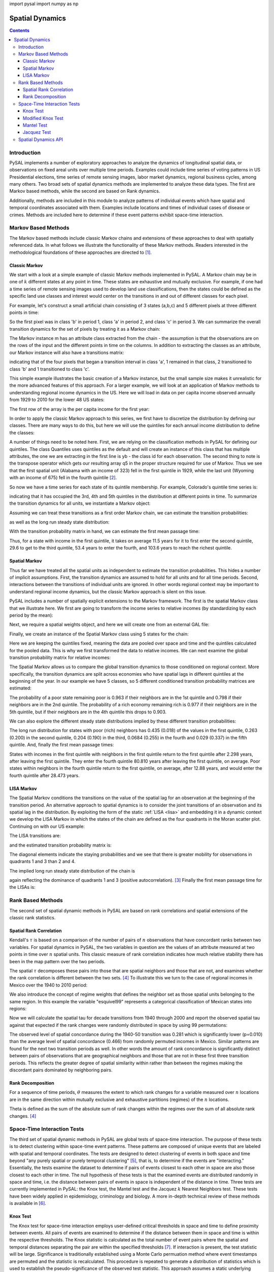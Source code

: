 .. testsetup:: *
        
import pysal
import numpy as np

################
Spatial Dynamics
################

.. contents::

Introduction
============

PySAL implements a number of exploratory approaches to analyze the 
dynamics of longitudinal spatial data, or observations on fixed areal 
units over multiple time periods. Examples could include time series 
of voting patterns in US Presidential elections, time series of remote 
sensing images, labor market dynamics, regional business cycles, among 
many others. Two broad sets of spatial dynamics methods are implemented 
to analyze these data types. The first are Markov based methods, while 
the second are based on Rank dynamics.

Additionally, methods are included in this module to analyze patterns of individual events which have spatial and temporal coordinates associated with them. Examples include locations and times of individual cases of disease or crimes. Methods are included here to determine if these event patterns exhibit space-time interaction. 

Markov Based Methods
====================

The Markov based methods include classic Markov chains and extensions of
these approaches to deal with spatially referenced data. In what follows
we illustrate the functionality of these Markov methods. Readers
interested in the methodological foundations of these approaches are
directed to [#]_.

Classic Markov
--------------

We start with a look at a simple example of classic Markov methods
implemented in PySAL. A Markov chain may be in one of :math:`k` different
states at any point in time. These states are exhaustive and mutually
exclusive. For example, if one had a time series of remote sensing images
used to develop land use classifications, then the states could be defined
as the specific land use classes and interest would center on the
transitions in and out of different classes for each pixel. 

For example, let's construct a small artificial chain consisting of 3 states
(a,b,c) and 5 different pixels at three different points in time:


.. doctest::

        >>> import pysal 
        >>> import numpy as np
        >>> c = np.array([['b','a','c'],['c','c','a'],['c','b','c'],['a','a','b'],['a','b','c']])
        >>> c
        array([['b', 'a', 'c'],
               ['c', 'c', 'a'],
               ['c', 'b', 'c'],
               ['a', 'a', 'b'],
               ['a', 'b', 'c']],
              dtype='|S1')

        
So the first pixel was in class 'b' in period 1, class 'a' in period 2,
and class 'c' in period 3. We can summarize the overall transition
dynamics for the set of pixels by treating it as a Markov chain:

.. doctest::

        >>> m = pysal.Markov(c)
        >>> m.classes
        array(['a', 'b', 'c'],
              dtype='|S1')


The Markov instance m has an attribute class extracted from the chain -
the assumption is that the observations are on the rows of the input and
the different points in time on the columns. In addition to extracting the
classes as an attribute, our Markov instance will also have a transitions
matrix:

.. doctest::

        >>> m.transitions
        array([[ 1.,  2.,  1.],
               [ 1.,  0.,  2.],
               [ 1.,  1.,  1.]])

indicating that of the four pixels that began a transition interval in
class 'a', 1 remained in that class, 2 transitioned to class 'b' and 1
transitioned to class 'c'. 

This simple example illustrates the basic creation of a Markov instance,
but the small sample size makes it unrealistic for the more advanced
features of this approach.  For a larger example, we will look at an
application of Markov methods to understanding regional income dynamics in
the US. Here we will load in data on per capita income observed annually
from 1929 to 2010 for the lower 48 US states:

.. doctest::

        >>> f = pysal.open("../pysal/examples/usjoin.csv")
        >>> pci = np.array([f.by_col[str(y)] for y in range(1929,2010)])
        >>> pci.shape
        (81, 48)

The first row of the array is the per capita income for the first year:

.. doctest::

        >>> pci[0, :]
        array([ 323,  600,  310,  991,  634, 1024, 1032,  518,  347,  507,  948,
                607,  581,  532,  393,  414,  601,  768,  906,  790,  599,  286,
                621,  592,  596,  868,  686,  918,  410, 1152,  332,  382,  771,
                455,  668,  772,  874,  271,  426,  378,  479,  551,  634,  434,
                741,  460,  673,  675])
        
In order to apply the classic Markov approach to this series, we first
have to discretize the distribution by defining our classes. There are
many ways to do this, but here we will use the quintiles for each annual
income distribution to define the classes:

.. doctest::

        >>> q5 = np.array([pysal.Quantiles(y).yb for y in pci]).transpose()
        >>> q5.shape
        (48, 81)
        >>> q5[:, 0]
        array([0, 2, 0, 4, 2, 4, 4, 1, 0, 1, 4, 2, 2, 1, 0, 1, 2, 3, 4, 4, 2, 0, 2,
               2, 2, 4, 3, 4, 0, 4, 0, 0, 3, 1, 3, 3, 4, 0, 1, 0, 1, 2, 2, 1, 3, 1,
               3, 3])
 
A number of things need to be noted here. First, we are relying on the
classification methods in PySAL for defining our quintiles. The class
Quantiles uses quintiles as the default and will create an instance of
this class that has multiple attributes, the one we are extracting in the
first line is yb - the class id for each observation. The second thing to
note is the transpose operator which gets our resulting array q5 in the
proper structure required for use of Markov. Thus we see that the first
spatial unit (Alabama with an income of 323) fell in the first quintile
in 1929, while the last unit (Wyoming with an income of 675) fell in the
fourth quintile [#]_.

So now we have a time series for each state of its quintile membership.
For example, Colorado's quintile time series is:

.. doctest::

        >>> q5[4, :]
        array([2, 3, 2, 2, 3, 2, 2, 3, 2, 2, 2, 2, 2, 2, 2, 2, 3, 2, 3, 2, 3, 2, 3,
               3, 3, 2, 2, 3, 3, 3, 3, 3, 3, 3, 3, 3, 3, 2, 2, 2, 3, 3, 3, 3, 3, 3,
               3, 3, 3, 3, 3, 4, 4, 4, 4, 4, 4, 3, 3, 3, 3, 3, 3, 3, 3, 3, 4, 4, 4,
               4, 4, 4, 4, 4, 3, 3, 3, 4, 3, 3, 3])

indicating that it has occupied the 3rd, 4th and 5th quintiles in the
distribution at different points in time. To summarize the transition
dynamics for all units, we instantiate a Markov object:

.. doctest::

        >>> m5 = pysal.Markov(q5)
        >>> m5.transitions
        array([[ 729.,   71.,    1.,    0.,    0.],
               [  72.,  567.,   80.,    3.,    0.],
               [   0.,   81.,  631.,   86.,    2.],
               [   0.,    3.,   86.,  573.,   56.],
               [   0.,    0.,    1.,   57.,  741.]])

Assuming we can treat these transitions as a first order Markov chain, we can estimate
the transition probabilities:

.. doctest::

        >>> m5.p
        matrix([[ 0.91011236,  0.0886392 ,  0.00124844,  0.        ,  0.        ],
                [ 0.09972299,  0.78531856,  0.11080332,  0.00415512,  0.        ],
                [ 0.        ,  0.10125   ,  0.78875   ,  0.1075    ,  0.0025    ],
                [ 0.        ,  0.00417827,  0.11977716,  0.79805014,  0.07799443],
                [ 0.        ,  0.        ,  0.00125156,  0.07133917,  0.92740926]])

as well as the long run steady state distribution:

.. doctest::

        >>> m5.steady_state
        matrix([[ 0.20774716],
                [ 0.18725774],
                [ 0.20740537],
                [ 0.18821787],
                [ 0.20937187]])

With the transition probability matrix in hand, we can estimate the first
mean passage time:

.. doctest::

        >>> pysal.ergodic.fmpt(m5.p)
        matrix([[   4.81354357,   11.50292712,   29.60921231,   53.38594954,
                  103.59816743],
                [  42.04774505,    5.34023324,   18.74455332,   42.50023268,
                   92.71316899],
                [  69.25849753,   27.21075248,    4.82147603,   25.27184624,
                   75.43305672],
                [  84.90689329,   42.85914824,   17.18082642,    5.31299186,
                   51.60953369],
                [  98.41295543,   56.36521038,   30.66046735,   14.21158356,
                    4.77619083]])

Thus, for a state with income in the first quintile, it takes on average
11.5 years for it to first enter the second quintile, 29.6 to get to the
third quintile, 53.4 years to enter the fourth, and 103.6 years to reach
the richest quintile.


Spatial Markov
--------------

Thus far we have treated all the spatial units as independent to estimate
the transition probabilities. This hides a number of implicit assumptions.
First, the transition dynamics are assumed to hold for all units and for
all time periods. Second, interactions between the transitions of
individual units are ignored. In other words regional context may be
important to understand regional income dynamics, but the classic Markov
approach is silent on this issue.

PySAL includes a number of spatially explicit extensions to the Markov
framework. The first is the spatial Markov class that we illustrate here.
We first are going to transform the income series to relative incomes (by
standardizing by each period by the mean):

.. doctest::

    >>> import pysal
    >>> f = pysal.open("../pysal/examples/usjoin.csv")
    >>> pci = np.array([f.by_col[str(y)] for y in range(1929, 2010)])
    >>> pci = pci.transpose()
    >>> rpci = pci / (pci.mean(axis = 0))


Next, we require a spatial weights object, and here we will create one
from an external GAL file:

.. doctest::

    >>> w = pysal.open("../pysal/examples/states48.gal").read()
    >>> w.transform = 'r'

Finally, we create an instance of the Spatial Markov class using 5 states
for the chain:

.. doctest::

    >>> sm = pysal.Spatial_Markov(rpci, w, fixed = True, k = 5)

Here we are keeping the quintiles fixed, meaning the data are pooled over
space and time and the quintiles calculated for the pooled data. This is
why we first transformed the data to relative incomes.  We can next
examine the global transition probability matrix for relative incomes:

.. doctest::

    >>> sm.p
    matrix([[ 0.91461837,  0.07503234,  0.00905563,  0.00129366,  0.        ],
            [ 0.06570302,  0.82654402,  0.10512484,  0.00131406,  0.00131406],
            [ 0.00520833,  0.10286458,  0.79427083,  0.09505208,  0.00260417],
            [ 0.        ,  0.00913838,  0.09399478,  0.84856397,  0.04830287],
            [ 0.        ,  0.        ,  0.        ,  0.06217617,  0.93782383]])

The Spatial Markov allows us to compare the global transition dynamics to
those conditioned on regional context. More specifically, the transition
dynamics are split across economies who have spatial lags in different
quintiles at the beginning of the year. In our example we have 5 classes,
so 5 different conditioned transition probability matrices are estimated:
 
.. doctest::

    >>> for p in sm.P:
    ...     print p
    ...     
    [[ 0.96341463  0.0304878   0.00609756  0.          0.        ]
     [ 0.06040268  0.83221477  0.10738255  0.          0.        ]
     [ 0.          0.14        0.74        0.12        0.        ]
     [ 0.          0.03571429  0.32142857  0.57142857  0.07142857]
     [ 0.          0.          0.          0.16666667  0.83333333]]
    [[ 0.79831933  0.16806723  0.03361345  0.          0.        ]
     [ 0.0754717   0.88207547  0.04245283  0.          0.        ]
     [ 0.00537634  0.06989247  0.8655914   0.05913978  0.        ]
     [ 0.          0.          0.06372549  0.90196078  0.03431373]
     [ 0.          0.          0.          0.19444444  0.80555556]]
    [[ 0.84693878  0.15306122  0.          0.          0.        ]
     [ 0.08133971  0.78947368  0.1291866   0.          0.        ]
     [ 0.00518135  0.0984456   0.79274611  0.0984456   0.00518135]
     [ 0.          0.          0.09411765  0.87058824  0.03529412]
     [ 0.          0.          0.          0.10204082  0.89795918]]
    [[ 0.8852459   0.09836066  0.          0.01639344  0.        ]
     [ 0.03875969  0.81395349  0.13953488  0.          0.00775194]
     [ 0.0049505   0.09405941  0.77722772  0.11881188  0.0049505 ]
     [ 0.          0.02339181  0.12865497  0.75438596  0.09356725]
     [ 0.          0.          0.          0.09661836  0.90338164]]
    [[ 0.33333333  0.66666667  0.          0.          0.        ]
     [ 0.0483871   0.77419355  0.16129032  0.01612903  0.        ]
     [ 0.01149425  0.16091954  0.74712644  0.08045977  0.        ]
     [ 0.          0.01036269  0.06217617  0.89637306  0.03108808]
     [ 0.          0.          0.          0.02352941  0.97647059]]
    

The probability of a poor state remaining poor is 0.963 if their
neighbors are in the 1st quintile and 0.798 if their neighbors are
in the 2nd quintile. The probability of a rich economy remaining
rich is 0.977 if their neighbors are in the 5th quintile, but if their
neighbors are in the 4th quintile this drops to 0.903.

We can also explore the different steady state distributions implied by
these different transition probabilities:

.. doctest::

    >>> sm.S
    array([[ 0.43509425,  0.2635327 ,  0.20363044,  0.06841983,  0.02932278],
           [ 0.13391287,  0.33993305,  0.25153036,  0.23343016,  0.04119356],
           [ 0.12124869,  0.21137444,  0.2635101 ,  0.29013417,  0.1137326 ],
           [ 0.0776413 ,  0.19748806,  0.25352636,  0.22480415,  0.24654013],
           [ 0.01776781,  0.19964349,  0.19009833,  0.25524697,  0.3372434 ]])

The long run distribution for states with poor (rich) neighbors has
0.435 (0.018) of the values in the first quintile, 0.263 (0.200) in
the second quintile, 0.204 (0.190) in the third, 0.0684 (0.255) in the
fourth and 0.029 (0.337) in the fifth quintile. And, finally the first mean
passage times:

.. doctest::

    >>> for f in sm.F:
    ...     print f
    ...     
    [[   2.29835259   28.95614035   46.14285714   80.80952381  279.42857143]
     [  33.86549708    3.79459555   22.57142857   57.23809524  255.85714286]
     [  43.60233918    9.73684211    4.91085714   34.66666667  233.28571429]
     [  46.62865497   12.76315789    6.25714286   14.61564626  198.61904762]
     [  52.62865497   18.76315789   12.25714286    6.           34.1031746 ]]
    [[   7.46754205    9.70574606   25.76785714   74.53116883  194.23446197]
     [  27.76691978    2.94175577   24.97142857   73.73474026  193.4380334 ]
     [  53.57477715   28.48447637    3.97566318   48.76331169  168.46660482]
     [  72.03631562   46.94601483   18.46153846    4.28393653  119.70329314]
     [  77.17917276   52.08887197   23.6043956     5.14285714   24.27564033]]
    [[   8.24751154    6.53333333   18.38765432   40.70864198  112.76732026]
     [  47.35040872    4.73094099   11.85432099   34.17530864  106.23398693]
     [  69.42288828   24.76666667    3.794921     22.32098765   94.37966594]
     [  83.72288828   39.06666667   14.3           3.44668119   76.36702977]
     [  93.52288828   48.86666667   24.1           9.8           8.79255406]]
    [[  12.87974382   13.34847151   19.83446328   28.47257282   55.82395142]
     [  99.46114206    5.06359731   10.54545198   23.05133495   49.68944423]
     [ 117.76777159   23.03735526    3.94436301   15.0843986    43.57927247]
     [ 127.89752089   32.4393006    14.56853107    4.44831643   31.63099455]
     [ 138.24752089   42.7893006    24.91853107   10.35          4.05613474]]
    [[  56.2815534     1.5          10.57236842   27.02173913  110.54347826]
     [  82.9223301     5.00892857    9.07236842   25.52173913  109.04347826]
     [  97.17718447   19.53125       5.26043557   21.42391304  104.94565217]
     [ 127.1407767    48.74107143   33.29605263    3.91777427   83.52173913]
     [ 169.6407767    91.24107143   75.79605263   42.5           2.96521739]]

States with incomes in the first quintile with neighbors in the
first quintile return to the first quintile after 2.298 years, after
leaving the first quintile. They enter the fourth quintile 
80.810 years after leaving the first quintile, on average.
Poor states within neighbors in the fourth quintile return to the
first quintile, on average, after 12.88 years, and would enter the
fourth quintile after 28.473 years.


LISA Markov
-----------

The Spatial Markov conditions the transitions on the value of the spatial
lag for an observation at the beginning of the transition period. An
alternative approach to spatial dynamics is to consider the joint
transitions of an observation and its spatial lag in the distribution.
By exploiting the form of the static :ref:`LISA <lisa>` and embedding it
in a dynamic context we develop the LISA Markov in which the states of the
chain are defined as the four quadrants in the Moran scatter plot.
Continuing on with our US example:

.. doctest::

    >>> import numpy as np
    >>> f = pysal.open("../pysal/examples/usjoin.csv")
    >>> pci = np.array([f.by_col[str(y)] for y in range(1929, 2010)]).transpose()
    >>> w = pysal.open("../pysal/examples/states48.gal").read()
    >>> lm = pysal.LISA_Markov(pci, w)
    >>> lm.classes
    array([1, 2, 3, 4])

The LISA transitions are:

.. doctest::

  >>> lm.transitions
  array([[  1.08700000e+03,   4.40000000e+01,   4.00000000e+00,
            3.40000000e+01],
         [  4.10000000e+01,   4.70000000e+02,   3.60000000e+01,
            1.00000000e+00],
         [  5.00000000e+00,   3.40000000e+01,   1.42200000e+03,
            3.90000000e+01],
         [  3.00000000e+01,   1.00000000e+00,   4.00000000e+01,
            5.52000000e+02]])
 

and the estimated transition probability matrix is:

.. doctest::

    >>> lm.p
    matrix([[ 0.92985458,  0.03763901,  0.00342173,  0.02908469],
            [ 0.07481752,  0.85766423,  0.06569343,  0.00182482],
            [ 0.00333333,  0.02266667,  0.948     ,  0.026     ],
            [ 0.04815409,  0.00160514,  0.06420546,  0.88603531]])



The diagonal elements indicate the staying probabilities and we see that
there is greater mobility for observations in quadrants 1 and 3 than 2 and
4.

The implied long run steady state distribution of the chain is

.. doctest::

    >>> lm.steady_state
    matrix([[ 0.28561505],
            [ 0.14190226],
            [ 0.40493672],
            [ 0.16754598]])

again reflecting the dominance of quadrants 1 and 3 (positive
autocorrelation). [#]_ Finally the first mean passage time for the LISAs is:

.. doctest::

    >>> pysal.ergodic.fmpt(lm.p)
    matrix([[  3.50121609,  37.93025465,  40.55772829,  43.17412009],
            [ 31.72800152,   7.04710419,  28.68182751,  49.91485137],
            [ 52.44489385,  47.42097495,   2.46952168,  43.75609676],
            [ 38.76794022,  51.51755827,  26.31568558,   5.96851095]])



Rank Based Methods
==================

The second set of spatial dynamic methods in PySAL are based on rank
correlations and spatial extensions of the classic rank statistics.

Spatial Rank Correlation
------------------------

Kendall's :math:`\tau` is based on a comparison of the number of pairs of :math:`n`
observations that have concordant ranks between two variables. For spatial
dynamics in PySAL, the two variables in question are the values of an attribute
measured at two points in time over :math:`n` spatial units. This classic
measure of rank correlation indicates how much relative stability there
has been in the map pattern over the two periods.

The spatial :math:`\tau` decomposes these pairs into those that are
spatial neighbors and those that are not, and examines whether the rank
correlation is different between the two sets. [4]_ To illustrate this we
turn to the case of regional incomes in Mexico over the 1940 to 2010
period:

.. doctest::

    >>> import pysal
    >>> f = pysal.open("../pysal/examples/mexico.csv")
    >>> vnames = ["pcgdp%d"%dec for dec in range(1940, 2010, 10)]
    >>> y = np.transpose(np.array([f.by_col[v] for v in vnames]))

We also introduce the concept of regime weights that defines the neighbor
set as those spatial units belonging to the same region. In this example
the variable "esquivel99" represents a categorical classification of
Mexican states into regions:

.. doctest::

    >>> regime = np.array(f.by_col['esquivel99'])
    >>> w = pysal.weights.regime_weights(regime)
    >>> np.random.seed(12345)

Now we will calculate the spatial tau for decade transitions from 1940 through
2000 and report the observed spatial tau against that expected if the rank
changes were randomly distributed in space by using 99 permutations:

.. doctest::

    >>> res=[pysal.SpatialTau(y[:,i],y[:,i+1],w,99) for i in range(6)]
    >>> for r in res:
    ...     ev = r.taus.mean()
    ...     "%8.3f %8.3f %8.3f"%(r.tau_spatial, ev, r.tau_spatial_psim)
    ...     
    '   0.281    0.466    0.010'
    '   0.348    0.499    0.010'
    '   0.460    0.546    0.020'
    '   0.505    0.532    0.210'
    '   0.483    0.499    0.270'
    '   0.572    0.579    0.280'

The observed level of spatial concordance during the 1940-50 transition was
0.281 which is significantly lower (p=0.010) than the average level of spatial
concordance (0.466) from randomly permuted incomes in Mexico. Similar patterns
are found for the next two transition periods as well. In other words the
amount of rank concordance is significantly distinct between pairs of
observations that are geographical neighbors and those that are not in these
first three transition periods. This reflects the greater degree of spatial
similarity within rather than  between the regimes making the
discordant pairs dominated by neighboring pairs. 

Rank Decomposition
------------------

For a sequence of time periods, :math:`\theta` measures the extent to which rank
changes for a variable measured over :math:`n` locations are in the same direction
within mutually exclusive and exhaustive partitions (regimes) of the
:math:`n` locations.

Theta is defined as the sum of the absolute sum of rank changes within
the regimes over the sum of all absolute rank changes. [#]_

.. doctest::

    >>> import pysal
    >>> f = pysal.open("../pysal/examples/mexico.csv")
    >>> vnames = ["pcgdp%d"%dec for dec in range(1940, 2010, 10)]
    >>> y = np.transpose(np.array([f.by_col[v] for v in vnames]))
    >>> regime = np.array(f.by_col['esquivel99'])
    >>> np.random.seed(10)
    >>> t = pysal.Theta(y, regime, 999)
    >>> t.theta
    array([[ 0.41538462,  0.28070175,  0.61363636,  0.62222222,  0.33333333,
             0.47222222]])
    >>> t.pvalue_left
    array([ 0.307,  0.077,  0.823,  0.552,  0.045,  0.735])


Space-Time Interaction Tests
============================

The third set of spatial dynamic methods in PySAL are global tests of space-time interaction. The purpose of these tests is to detect clustering within space-time event patterns. These patterns are composed of unique events that are labeled with spatial and temporal coordinates. The tests are designed to detect clustering of events in both space and time beyond "any purely spatial or purely temporal clustering" [#]_, that is, to determine if the events are "interacting." Essentially, the tests examine the dataset to determine if pairs of events closest to each other in space are also those closest to each other in time. The null hypothesis of these tests is that the examined events are distributed randomly in space and time, i.e. the distance between pairs of events in space is independent of the distance in time. Three tests are currently implemented in PySAL: the Knox test, the Mantel test and the Jacquez :math:`k` Nearest Neighbors test. These tests have been widely applied in epidemiology, criminology and biology. A more in-depth technical review of these methods is available in [#]_.


Knox Test
---------

The Knox test for space-time interaction employs user-defined critical thresholds in space and time to define proximity between events. All pairs of events are examined to determine if the distance between them in space and time is within the respective thresholds. The Knox statistic is calculated as the total number of event pairs where the spatial and temporal distances separating the pair are within the specified thresholds [#]_. If interaction is present, the test statistic will be large. Significance is traditionally established using a Monte Carlo permuation method where event timestamps are permuted and the statistic is recalculated. This procedure is repeated to generate a distribution of statistics which is used to establish the pseudo-significance of the observed test statistic. This approach assumes a static underlying population from which events are drawn. If this is not the case the results may be biased [#]_.

Formally, the specification of the Knox test is given as:

.. math::
 	 
 	 X=\sum_{i}^{n}\sum_{j}^{n}a_{ij}^{s}a_{ij}^{t}\\

.. math::

         \begin{align} \nonumber
         a_{ij}^{s} &=
         \begin{cases}
         1, & \text{if $d^s_{ij}<\delta$}\\
         0, & \text{otherwise}
	 \end{cases}
         \end{align}
         
.. math::

         \begin{align} \nonumber
	 a_{ij}^{t} &=
	 \begin{cases}
	 1, & \text{if $d^t_{ij}<\tau$}\\
	 0, & \text{otherwise}
	 \end{cases}
         \end{align}

Where :math:`n` = number of events, :math:`a^{s}` = adjacency in space, :math:`a^{t}` = adjacency in time, :math:`d^{s}` = distance in space, and :math:`d^{t}` = distance in time. Critical space and time distance thresholds are defined as :math:`\delta` and :math:`\tau`, respectively. 

We illustrate the use of the Knox test using data from a study of Burkitt's Lymphoma in Uganda during the period 1961-75 [#]_. We start by importing Numpy, PySAL and the interaction module:


.. doctest::

    >>> import numpy as np
    >>> import pysal
    >>> import pysal.spatial_dynamics.interaction as interaction
    >>> np.random.seed(100) 

The example data are then read in and used to create an instance of SpaceTimeEvents. This reformats the data so the test can be run by PySAL. This class requires the input of a point shapefile. The shapefile must contain a column that includes a timestamp for each point in the dataset. The class requires that the user input a path to an appropriate shapefile and the name of the column containing the timestamp. In this example, the appropriate column name is 'T'.

.. doctest::

    >>> path = "../pysal/examples/burkitt"
    >>> events = interaction.SpaceTimeEvents(path,'T')

Next, we run the Knox test with distance and time thresholds of 20 and 5,respectively. This counts the events that are closer than 20 units in space, and 5 units in time.  

.. doctest::

    >>> result = interaction.knox(events.space, events.t ,delta=20,tau=5,permutations=99)

Finally we examine the results. We call the statistic from the results dictionary. This reports that there are 13 events close in both space and time, based on our threshold definitions. 

.. doctest::

    >>> print(result['stat'])
    13

Then we look at the pseudo-significance of this value, calculated by permuting the timestamps and rerunning the statistics. Here, 99 permutations were used, but an alternative number can be specified by the user. In this case, the results indicate that we fail to reject the null hypothesis of no space-time interaction using an alpha value of 0.05. 

.. doctest::

    >>> print("%2.2f"%result['pvalue'])
    0.17


Modified Knox Test
------------------

A modification to the Knox test was proposed by Baker [#]_. Baker's modification measures the difference between the original observed Knox statistic and its expected value. This difference serves as the test statistic. Again, the significance of this statistic is assessed using a Monte Carlo permutation procedure. 


.. math::
 	 
 	 T=\frac{1}{2}\bigg(\sum_{i=1}^{n}\sum_{j=1}^{n}f_{ij}g_{ij} - \frac{1}{n-1}\sum_{k=1}^{n}\sum_{l=1}^{n}\sum_{j=1}^{n}f_{kj}g_{lj}\bigg)\\


Where :math:`n` = number of events, :math:`f` = adjacency in space, :math:`g` = adjacency in time (calculated in a manner equivalent to :math:`a^{s}` and :math:`a^{t}` above in the Knox test). The first part of this statistic is equivalent to the original Knox test, while the second part is the expected value under spatio-temporal randomness. 

Here we illustrate the use of the modified Knox test using the data on Burkitt's Lymphoma cases in Uganda from above. We start by importing Numpy, PySAL and the interaction module. Next the example data are then read in and used to create an instance of SpaceTimeEvents.


.. doctest::

    >>> import numpy as np
    >>> import pysal
    >>> import pysal.spatial_dynamics.interaction as interaction 
    >>> np.random.seed(100) 
    >>> path = "../pysal/examples/burkitt"
    >>> events = interaction.SpaceTimeEvents(path,'T')

Next, we run the modified Knox test with distance and time thresholds of 20 and 5,respectively. This counts the events that are closer than 20 units in space, and 5 units in time.  

.. doctest::

    >>> result = interaction.modified_knox(events.space, events.t,delta=20,tau=5,permutations=99)

Finally we examine the results. We call the statistic from the results dictionary. This reports a statistic value of 2.810160.  

.. doctest::

    >>> print("%2.8f"%result['stat'])
    2.81016043

Next we look at the pseudo-significance of this value, calculated by permuting the timestamps and rerunning the statistics. Here, 99 permutations were used, but an alternative number can be specified by the user. In this case, the results indicate that we fail to reject the null hypothesis of no space-time interaction using an alpha value of 0.05. 

.. doctest::

    >>> print("%2.2f"%result['pvalue'])
    0.11


Mantel Test
-----------

Akin to the Knox test in its simplicity, the Mantel test keeps the distance information discarded by the Knox test. The unstandardized Mantel statistic is calculated by summing the product of the spatial and temporal distances between all event pairs [#]_. To prevent multiplication by 0 in instances of colocated or simultaneous events, Mantel proposed adding a constant to the distance measurements. Additionally, he suggested a reciprocal transform of the resulting distance measurement to lessen the effect of the larger distances on the product sum. The test is defined formally below: 

.. math::

	 Z=\sum_{i}^{n}\sum_{j}^{n}(d_{ij}^{s}+c)^{p}(d_{ij}^{t}+c)^{p} 

Where, again, :math:`d^{s}` and :math:`d^{t}` denote distance in space and time, respectively. The constant, :math:`c`, and the power, :math:`p`, are parameters set by the user. The default values are 0 and 1, respectively. A standardized version of the Mantel test is implemented here in PySAL, however. The standardized statistic (:math:`r`) is a measure of correlation between the spatial and temporal distance matrices. This is expressed formally as: 

.. math::

         r=\frac{1}{n^2-n-1}\sum_{i}^{n}\sum_{j}^{n}\Bigg[\frac{d_{ij}^{s}-\bar{d^{s}}}{\sigma_{d^{s}}}\Bigg] \Bigg[\frac{d_{ij}^{t}-\bar{d^{t}}}{\sigma_{d^{t}}}\Bigg]

Where :math:`\bar{d^{s}}` refers to the average distance in space, and :math:`\bar{d^{t}}` the average distance in time. For notational convenience :math:`\sigma_{d^{t}}` and :math:`\sigma_{d^{t}}` refer to the sample (not population) standard deviations, for distance in space and time, respectively. The same constant and power transformations may also be applied to the spatial and temporal distance matrices employed by the standardized Mantel. Significance is determined through a Monte Carlo permuation approach similar to that employed in the Knox test.  

Again, we use the Burkitt's Lymphoma data to illustrate the test. We start with the usual imports and read in the example data. 


.. doctest::

    >>> import numpy as np
    >>> import pysal
    >>> import pysal.spatial_dynamics.interaction as interaction
    >>> np.random.seed(100)
    >>> path = "../pysal/examples/burkitt"
    >>> events = interaction.SpaceTimeEvents(path,'T')

The following example runs the standardized Mantel test with constants of 0 and transformations of 1, meaning the distance matrices will remain unchanged; however, as recommended by Mantel, a small constant should be added and an inverse transformation (i.e. -1) specified. 

.. doctest::

    >>> result = interaction.mantel(events.space, events.t,99,scon=0.0,spow=1.0,tcon=0.0,tpow=1.0)

Next, we examine the result of the test. 

.. doctest::

    >>> print("%6.6f"%result['stat'])
    0.014154

Finally, we look at the pseudo-significance of this value, calculated by permuting the timestamps and rerunning the statistic for each of the 99 permuatations. Again, note, the number of permutations can be changed by the user. According to these parameters, the results fail to reject the null hypothesis of no space-time interaction between the events.

.. doctest::

    >>> print("%2.2f"%result['pvalue'])
    0.27

Jacquez Test
------------

Instead of using a set distance in space and time to determine proximity (like the Knox test) the Jacquez test employs a nearest neighbor distance approach. This allows the test to account for changes in underlying population density. The statistic is calculated as the number of event pairs that are within the set of :math:`k` nearest neighbors for each other in both space and time [#]_. Significance of this count is established using a Monte Carlo permutation method. The test is expressed formally as: 

.. math::

	J_{k}=\sum_{i=1}^{n} \sum_{j=1}^{n} a_{ijk}^{s}a_{ijk}^{t}\\

.. math::

        \begin{align} \nonumber
	a_{ijk}^{s} = 
	\begin{cases}
	1, & \text{if event \emph{j} is a \emph{k} nearest neighbor of event \emph{i} in space}\\
	0, & \text{otherwise}
	\end{cases} 
        \end{align}

.. math::

        \begin{align} \nonumber
	a_{ijk}^{t} = 
	\begin{cases}
	1, & \text{if event \emph{j} is a \emph{k} nearest neighbor of event \emph{i} in time}\\
	0, & \text{otherwise}
	\end{cases}
        \end{align}

Where :math:`n` = number of cases; :math:`a^{s}` = adjacency in space; :math:`a^{t}` = adjacency in time. To illustrate the test, the Burkitt's Lymphoma data are employed again. We start with the usual imports and read in the example data. 

.. doctest::

    >>> import numpy as np
    >>> import pysal
    >>> import pysal.spatial_dynamics.interaction as interaction
    >>> np.random.seed(100)
    >>> path = "../pysal/examples/burkitt"
    >>> events = interaction.SpaceTimeEvents(path,'T')


The following runs the Jacquez test on the example data for a value of :math:`k` = 3 and reports the resulting statistic. In this case, there are 13 instances where events are nearest neighbors in both space and time. The significance of this can be assessed by calling the p-value from the results dictionary. Again, there is not enough evidence to reject the null hypothesis of no space-time interaction. 

.. doctest::

    >>> result = interaction.jacquez(events.space, events.t ,k=3,permutations=99)
    >>> print result['stat'] 
    13
    >>> print "%3.1f"%result['pvalue']
    0.2

Spatial Dynamics API
====================

For further details see the :doc:`Spatial Dynamics API <../../library/spatial_dynamics/index>`.

.. rubric:: Footnotes

.. [#] Rey, S.J. 2001.
       "`Spatial empirics for economic growth and convergence
       <http://findarticles.com/p/articles/mi_hb4740/is_3_33/ai_n28858625/>`_",
       34 Geographical Analysis, 33, 195-214.
.. [#] The states are ordered alphabetically.
.. [#] The complex values of the steady state distribution arise from
       complex eigenvalues in the transition probability matrix which may indicate
       cyclicality in the chain.
.. [#] Rey, S.J. (2004) "`Spatial dependence in the evolution of regional
       income distributions
       <http://econpapers.repec.org/paper/wpawuwpur/0105001.htm>`_,"
       in A. Getis, J. Mur and H.Zoeller (eds). Spatial Econometrics and Spatial
       Statistics. Palgrave, London, pp. 194-213.
.. [#] Kulldorff, M. (1998). Statistical methods for spatial epidemiology: tests
       for randomness. In Gatrell, A. and Loytonen, M., editors, GIS and 
       Health, pages 49–62. Taylor & Francis, London.
.. [#] Tango, T. (2010). Statistical Methods for Disease Clustering. Springer,
       New York.
.. [#] Knox, E. (1964). The detection of space-time interactions. Journal of the
       Royal Statistical Society. Series C (Applied Statistics), 13(1):25–30.
.. [#] R.D. Baker. (2004). Identifying space-time disease clusters. Acta Tropica, 
       91(3):291-299.
.. [#] Kulldorff, M. and Hjalmars, U. (1999). The Knox method and other tests
       for space- time interaction. Biometrics, 55(2):544–552.
.. [#] Williams, E., Smith, P., Day, N., Geser, A., Ellice, J., and Tukei, P.
       (1978). Space-time clustering of Burkitt’s lymphoma in the West Nile 
       district of Uganda: 1961-1975. British Journal of Cancer, 37(1):109.
.. [#] Mantel, N. (1967). The detection of disease clustering and a generalized
       regression approach. Cancer Research, 27(2):209–220.
.. [#] Jacquez, G. (1996). A k nearest neighbour test for space-time 
       interaction. Statistics in Medicine, 15(18):1935–1949.

